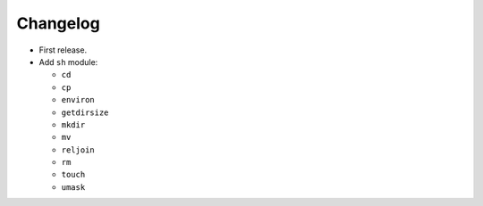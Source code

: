 Changelog
=========
- First release.
- Add ``sh`` module:

  - ``cd``
  - ``cp``
  - ``environ``
  - ``getdirsize``
  - ``mkdir``
  - ``mv``
  - ``reljoin``
  - ``rm``
  - ``touch``
  - ``umask``
